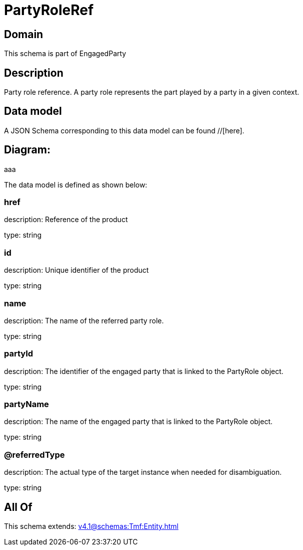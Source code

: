 = PartyRoleRef

[#domain]
== Domain

This schema is part of EngagedParty

[#description]
== Description
Party role reference. A party role represents the part played by a party in a given context.


[#data_model]
== Data model

A JSON Schema corresponding to this data model can be found //[here].

== Diagram:
aaa

The data model is defined as shown below:


=== href
description: Reference of the product

type: string


=== id
description: Unique identifier of the product

type: string


=== name
description: The name of the referred party role.

type: string


=== partyId
description: The identifier of the engaged party that is linked to the PartyRole object.

type: string


=== partyName
description: The name of the engaged party that is linked to the PartyRole object.

type: string


=== @referredType
description: The actual type of the target instance when needed for disambiguation.

type: string


[#all_of]
== All Of

This schema extends: xref:v4.1@schemas:Tmf:Entity.adoc[]
